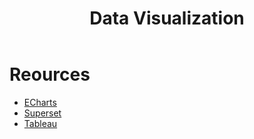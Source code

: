 :PROPERTIES:
:ID:       05124b99-8c8a-437e-ae7b-e08630643a9c
:END:
#+title: Data Visualization

* Reources
+ [[id:4c31d4d9-a083-4d28-8819-843708fcab34][ECharts]]
+ [[id:2ae852ce-7bbb-44b4-a998-156a220792a2][Superset]]
+ [[id:28f02371-a11c-43de-bcbf-cad87a94bcc3][Tableau]]
